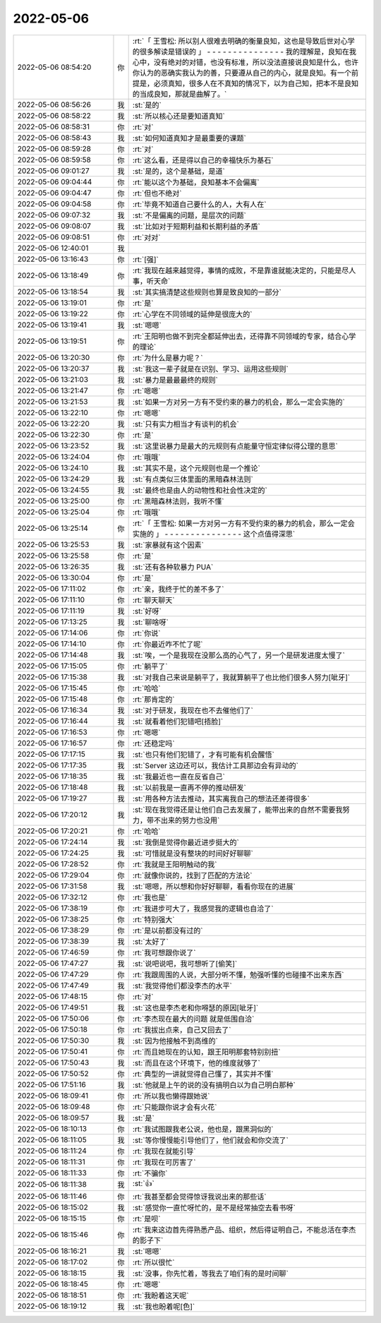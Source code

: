 2022-05-06
-------------

.. list-table::
   :widths: 25, 1, 60

   * - 2022-05-06 08:54:20
     - 你
     - :rt:`「 王雪松: 所以别人很难去明确的衡量良知，这也是导致后世对心学的很多解读是错误的 」
       - - - - - - - - - - - - - - -
       我的理解是，良知在我心中，没有绝对的对错，也没有标准，所以没法直接说良知是什么，也许你认为的恶确实我认为的善，只要遵从自己的内心，就是良知。有一个前提是，必须真知，很多人在不真知的情况下，以为自己知，把本不是良知的当成良知，那就是曲解了。`
   * - 2022-05-06 08:56:26
     - 我
     - :st:`是的`
   * - 2022-05-06 08:58:22
     - 我
     - :st:`所以核心还是要知道真知`
   * - 2022-05-06 08:58:31
     - 你
     - :rt:`对`
   * - 2022-05-06 08:58:43
     - 我
     - :st:`如何知道真知才是最重要的课题`
   * - 2022-05-06 08:59:28
     - 你
     - :rt:`对`
   * - 2022-05-06 08:59:58
     - 你
     - :rt:`这么看，还是得以自己的幸福快乐为基石`
   * - 2022-05-06 09:01:27
     - 我
     - :st:`是的，这个是基础，是道`
   * - 2022-05-06 09:04:44
     - 你
     - :rt:`能以这个为基础，良知基本不会偏离`
   * - 2022-05-06 09:04:47
     - 你
     - :rt:`但也不绝对`
   * - 2022-05-06 09:04:58
     - 你
     - :rt:`毕竟不知道自己要什么的人，大有人在`
   * - 2022-05-06 09:07:32
     - 我
     - :st:`不是偏离的问题，是层次的问题`
   * - 2022-05-06 09:08:07
     - 我
     - :st:`比如对于短期利益和长期利益的矛盾`
   * - 2022-05-06 09:08:51
     - 你
     - :rt:`对对`
   * - 2022-05-06 12:40:01
     - 我
     - .. image:: /images/394510.jpg
          :width: 100px
   * - 2022-05-06 13:16:43
     - 你
     - :rt:`[强]`
   * - 2022-05-06 13:18:49
     - 你
     - :rt:`我现在越来越觉得，事情的成败，不是靠谁就能决定的，只能是尽人事，听天命`
   * - 2022-05-06 13:18:54
     - 我
     - :st:`其实搞清楚这些规则也算是致良知的一部分`
   * - 2022-05-06 13:19:01
     - 你
     - :rt:`是`
   * - 2022-05-06 13:19:22
     - 你
     - :rt:`心学在不同领域的延伸是很庞大的`
   * - 2022-05-06 13:19:41
     - 我
     - :st:`嗯嗯`
   * - 2022-05-06 13:19:51
     - 你
     - :rt:`王阳明也做不到完全都延伸出去，还得靠不同领域的专家，结合心学的理论`
   * - 2022-05-06 13:20:30
     - 你
     - :rt:`为什么是暴力呢？`
   * - 2022-05-06 13:20:37
     - 我
     - :st:`我这一辈子就是在识别、学习、运用这些规则`
   * - 2022-05-06 13:21:03
     - 我
     - :st:`暴力是最最最终的规则`
   * - 2022-05-06 13:21:47
     - 你
     - :rt:`嗯嗯`
   * - 2022-05-06 13:21:53
     - 我
     - :st:`如果一方对另一方有不受约束的暴力的机会，那么一定会实施的`
   * - 2022-05-06 13:22:10
     - 你
     - :rt:`嗯嗯`
   * - 2022-05-06 13:22:20
     - 我
     - :st:`只有实力相当才有谈判的机会`
   * - 2022-05-06 13:22:30
     - 你
     - :rt:`是`
   * - 2022-05-06 13:23:52
     - 我
     - :st:`这里说暴力是最大的元规则有点能量守恒定律似得公理的意思`
   * - 2022-05-06 13:24:04
     - 你
     - :rt:`哦哦`
   * - 2022-05-06 13:24:10
     - 我
     - :st:`其实不是，这个元规则也是一个推论`
   * - 2022-05-06 13:24:29
     - 我
     - :st:`有点类似三体里面的黑暗森林法则`
   * - 2022-05-06 13:24:55
     - 我
     - :st:`最终也是由人的动物性和社会性决定的`
   * - 2022-05-06 13:25:00
     - 你
     - :rt:`黑暗森林法则，我听不懂`
   * - 2022-05-06 13:25:04
     - 你
     - :rt:`哦哦`
   * - 2022-05-06 13:25:14
     - 你
     - :rt:`「 王雪松: 如果一方对另一方有不受约束的暴力的机会，那么一定会实施的 」
       - - - - - - - - - - - - - - -
       这个点值得深思`
   * - 2022-05-06 13:25:53
     - 我
     - :st:`家暴就有这个因素`
   * - 2022-05-06 13:25:58
     - 你
     - :rt:`是`
   * - 2022-05-06 13:26:35
     - 我
     - :st:`还有各种软暴力 PUA`
   * - 2022-05-06 13:30:04
     - 你
     - :rt:`是`
   * - 2022-05-06 17:11:02
     - 你
     - :rt:`亲，我终于忙的差不多了`
   * - 2022-05-06 17:11:10
     - 你
     - :rt:`聊天聊天`
   * - 2022-05-06 17:11:19
     - 我
     - :st:`好呀`
   * - 2022-05-06 17:13:25
     - 我
     - :st:`聊啥呀`
   * - 2022-05-06 17:14:06
     - 你
     - :rt:`你说`
   * - 2022-05-06 17:14:10
     - 你
     - :rt:`你最近咋不忙了呢`
   * - 2022-05-06 17:14:48
     - 我
     - :st:`唉，一个是我现在没那么高的心气了，另一个是研发进度太慢了`
   * - 2022-05-06 17:15:05
     - 你
     - :rt:`躺平了`
   * - 2022-05-06 17:15:38
     - 我
     - :st:`对我自己来说是躺平了，我就算躺平了也比他们很多人努力[呲牙]`
   * - 2022-05-06 17:15:45
     - 你
     - :rt:`哈哈`
   * - 2022-05-06 17:15:48
     - 你
     - :rt:`那肯定的`
   * - 2022-05-06 17:16:34
     - 我
     - :st:`对于研发，我现在也不去催他们了`
   * - 2022-05-06 17:16:44
     - 我
     - :st:`就看着他们犯错吧[捂脸]`
   * - 2022-05-06 17:16:53
     - 你
     - :rt:`嗯嗯`
   * - 2022-05-06 17:16:57
     - 你
     - :rt:`还稳定吗`
   * - 2022-05-06 17:17:15
     - 我
     - :st:`也只有他们犯错了，才有可能有机会醒悟`
   * - 2022-05-06 17:17:35
     - 我
     - :st:`Server 这边还可以，我估计工具那边会有异动的`
   * - 2022-05-06 17:18:35
     - 我
     - :st:`我最近也一直在反省自己`
   * - 2022-05-06 17:18:48
     - 我
     - :st:`以前我是一直再不停的推动研发`
   * - 2022-05-06 17:19:27
     - 我
     - :st:`用各种方法去推动，其实离我自己的想法还差得很多`
   * - 2022-05-06 17:20:12
     - 我
     - :st:`现在我觉得还是让他们自己去发展了，能带出来的自然不需要我努力，带不出来的努力也没用`
   * - 2022-05-06 17:20:21
     - 你
     - :rt:`哈哈`
   * - 2022-05-06 17:24:14
     - 我
     - :st:`我倒是觉得你最近进步挺大的`
   * - 2022-05-06 17:24:25
     - 我
     - :st:`可惜就是没有整块的时间好好聊聊`
   * - 2022-05-06 17:28:52
     - 你
     - :rt:`我就是王阳明触动的我`
   * - 2022-05-06 17:29:04
     - 你
     - :rt:`就像你说的，找到了匹配的方法论`
   * - 2022-05-06 17:31:58
     - 我
     - :st:`嗯嗯，所以想和你好好聊聊，看看你现在的进展`
   * - 2022-05-06 17:32:12
     - 你
     - :rt:`我也是`
   * - 2022-05-06 17:38:19
     - 你
     - :rt:`我进步可大了，我感觉我的逻辑也自洽了`
   * - 2022-05-06 17:38:25
     - 你
     - :rt:`特别强大`
   * - 2022-05-06 17:38:29
     - 你
     - :rt:`是以前都没有过的`
   * - 2022-05-06 17:38:39
     - 我
     - :st:`太好了`
   * - 2022-05-06 17:46:59
     - 你
     - :rt:`我可想跟你说了`
   * - 2022-05-06 17:47:27
     - 我
     - :st:`说吧说吧，我可想听了[偷笑]`
   * - 2022-05-06 17:47:29
     - 你
     - :rt:`我跟周围的人说，大部分听不懂，勉强听懂的也碰撞不出来东西`
   * - 2022-05-06 17:47:49
     - 我
     - :st:`我觉得他们都没李杰的水平`
   * - 2022-05-06 17:48:15
     - 你
     - :rt:`对`
   * - 2022-05-06 17:49:51
     - 我
     - :st:`这也是李杰老和你嘚瑟的原因[呲牙]`
   * - 2022-05-06 17:50:06
     - 你
     - :rt:`李杰现在最大的问题 就是低围自洽`
   * - 2022-05-06 17:50:18
     - 你
     - :rt:`我拔出点来，自己又回去了`
   * - 2022-05-06 17:50:30
     - 我
     - :st:`因为他接触不到高维的`
   * - 2022-05-06 17:50:41
     - 你
     - :rt:`而且她现在的认知，跟王阳明那套特别别扭`
   * - 2022-05-06 17:50:43
     - 我
     - :st:`而且在这个环境下，他的维度就够了`
   * - 2022-05-06 17:50:52
     - 你
     - :rt:`典型的一讲就觉得自己懂了，其实并不懂`
   * - 2022-05-06 17:51:16
     - 我
     - :st:`他就是上午的说的没有搞明白以为自己明白那种`
   * - 2022-05-06 18:09:41
     - 你
     - :rt:`所以我也懒得跟她说`
   * - 2022-05-06 18:09:48
     - 你
     - :rt:`只能跟你说才会有火花`
   * - 2022-05-06 18:09:57
     - 我
     - :st:`是`
   * - 2022-05-06 18:10:13
     - 你
     - :rt:`我试图跟我老公说，他也是，跟黑洞似的`
   * - 2022-05-06 18:11:05
     - 我
     - :st:`等你慢慢能引导他们了，他们就会和你交流了`
   * - 2022-05-06 18:11:24
     - 你
     - :rt:`我现在就能引导`
   * - 2022-05-06 18:11:31
     - 你
     - :rt:`我现在可厉害了`
   * - 2022-05-06 18:11:33
     - 你
     - :rt:`不骗你`
   * - 2022-05-06 18:11:38
     - 我
     - :st:`👍`
   * - 2022-05-06 18:11:46
     - 你
     - :rt:`我甚至都会觉得惊讶我说出来的那些话`
   * - 2022-05-06 18:15:02
     - 我
     - :st:`感觉你一直忙呀忙的，是不是经常抽空去看书呀`
   * - 2022-05-06 18:15:15
     - 你
     - :rt:`是呗`
   * - 2022-05-06 18:15:46
     - 你
     - :rt:`我来这边首先得熟悉产品、组织，然后得证明自己，不能总活在李杰的影子下`
   * - 2022-05-06 18:16:21
     - 我
     - :st:`嗯嗯`
   * - 2022-05-06 18:17:02
     - 你
     - :rt:`所以很忙`
   * - 2022-05-06 18:18:15
     - 我
     - :st:`没事，你先忙着，等我去了咱们有的是时间聊`
   * - 2022-05-06 18:18:45
     - 你
     - :rt:`嗯嗯`
   * - 2022-05-06 18:18:51
     - 你
     - :rt:`我盼着这天呢`
   * - 2022-05-06 18:19:12
     - 我
     - :st:`我也盼着呢[色]`